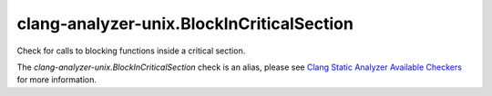 .. title:: clang-tidy - clang-analyzer-unix.BlockInCriticalSection
.. meta::
   :http-equiv=refresh: 5;URL=https://clang.llvm.org/docs/analyzer/checkers.html#unix-blockincriticalsection

clang-analyzer-unix.BlockInCriticalSection
==========================================

Check for calls to blocking functions inside a critical section.

The `clang-analyzer-unix.BlockInCriticalSection` check is an alias, please see
`Clang Static Analyzer Available Checkers
<https://clang.llvm.org/docs/analyzer/checkers.html#unix-blockincriticalsection>`_
for more information.
